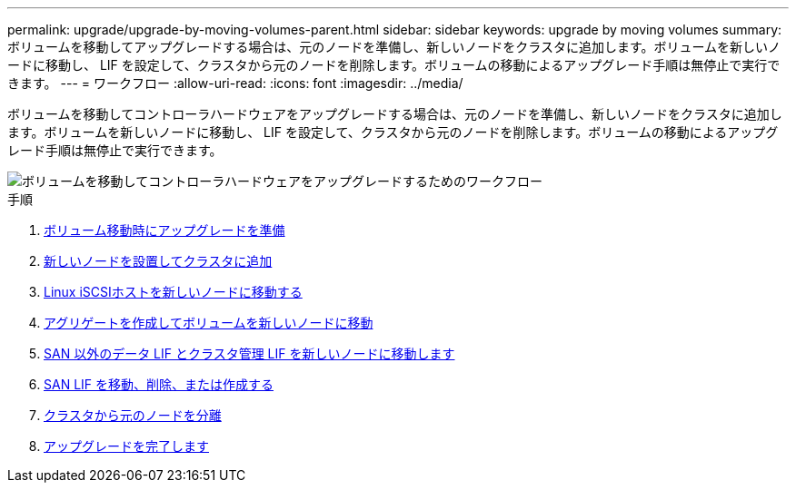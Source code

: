 ---
permalink: upgrade/upgrade-by-moving-volumes-parent.html 
sidebar: sidebar 
keywords: upgrade by moving volumes 
summary: ボリュームを移動してアップグレードする場合は、元のノードを準備し、新しいノードをクラスタに追加します。ボリュームを新しいノードに移動し、 LIF を設定して、クラスタから元のノードを削除します。ボリュームの移動によるアップグレード手順は無停止で実行できます。 
---
= ワークフロー
:allow-uri-read: 
:icons: font
:imagesdir: ../media/


[role="lead"]
ボリュームを移動してコントローラハードウェアをアップグレードする場合は、元のノードを準備し、新しいノードをクラスタに追加します。ボリュームを新しいノードに移動し、 LIF を設定して、クラスタから元のノードを削除します。ボリュームの移動によるアップグレード手順は無停止で実行できます。

image::../upgrade/media/workflow_for_upgrading_by_moving_volumes.gif[ボリュームを移動してコントローラハードウェアをアップグレードするためのワークフロー]

.手順
. xref:upgrade-prepare-when-moving-volumes.adoc[ボリューム移動時にアップグレードを準備]
. xref:upgrade-install-and-join-new-nodes-move-vols.adoc[新しいノードを設置してクラスタに追加]
. xref:upgrade_move_linux_iscsi_hosts_to_new_nodes.html[Linux iSCSIホストを新しいノードに移動する]
. xref:upgrade-create-aggregate-move-volumes.adoc[アグリゲートを作成してボリュームを新しいノードに移動]
. xref:upgrade-move-lifs-to-new-nodes.adoc[SAN 以外のデータ LIF とクラスタ管理 LIF を新しいノードに移動します]
. xref:upgrade_move_delete_recreate_san_lifs.adoc[SAN LIF を移動、削除、または作成する]
. xref:upgrade-unjoin-original-nodes-move-volumes.adoc[クラスタから元のノードを分離]
. xref:upgrade-complete-move-volumes.adoc[アップグレードを完了します]

